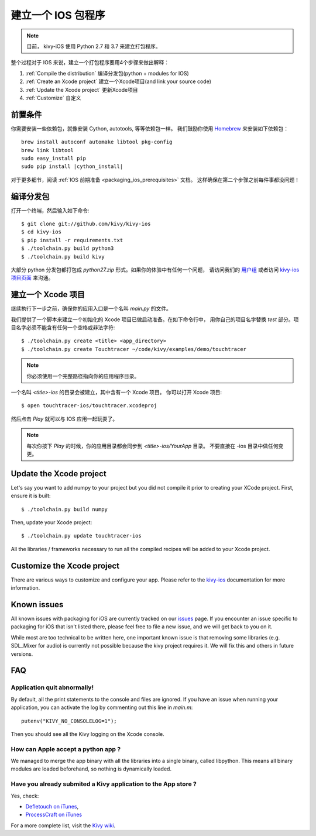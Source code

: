 .. _packaging_ios:

建立一个 IOS 包程序
========================

.. note::

    目前， kivy-iOS 使用 Python 2.7 和 3.7 来建立打包程序。

整个过程对于 IOS 来说，建立一个打包程序要用4个步骤来做出解释：

#. :ref:`Compile the distribution` 编译分发包(python + modules for IOS)
#. :ref:`Create an Xcode project` 建立一个Xcode项目(and link your source code)
#. :ref:`Update the Xcode project` 更新Xcode项目
#. :ref:`Customize` 自定义

前置条件
-------------

你需要安装一些依赖包，就像安装 Cython, autotools, 等等依赖包一样。
我们鼓励你使用 `Homebrew <http://mxcl.github.com/homebrew/>`_ 来安装如下依赖包：

.. parsed-literal::

    brew install autoconf automake libtool pkg-config
    brew link libtool
    sudo easy_install pip
    sudo pip install |cython_install|

对于更多细节，阅读 :ref:`IOS 前期准备 <packaging_ios_prerequisites>` 文档。
这样确保在第二个步骤之前每件事都没问题！

.. _Compile the distribution:

编译分发包
------------------------

打开一个终端，然后输入如下命令::

    $ git clone git://github.com/kivy/kivy-ios
    $ cd kivy-ios
    $ pip install -r requirements.txt
    $ ./toolchain.py build python3
    $ ./toolchain.py build kivy

大部分 python 分发包都打包成 `python27.zip` 形式。如果你的体验中有任何一个问题，
请访问我们的
`用户组 <https://groups.google.com/forum/#!forum/kivy-users>`_ 或者访问
`kivy-ios 项目页面 <https://github.com/kivy/kivy-ios>`_ 来沟通。

.. _Create an Xcode project:

建立一个 Xcode 项目
-----------------------

继续执行下一步之前，确保你的应用入口是一个名叫 `main.py` 的文件。

我们提供了一个脚本来建立一个初始化的 Xcode 项目已做启动准备。在如下命令行中，
用你自己的项目名字替换 `test` 部分。项目名字必须不能含有任何一个空格或非法字符::

    $ ./toolchain.py create <title> <app_directory>
    $ ./toolchain.py create Touchtracer ~/code/kivy/examples/demo/touchtracer

.. Note::
    你必须使用一个完整路径指向你的应用程序目录。

一个名叫 `<title>-ios` 的目录会被建立，其中含有一个 Xcode 项目。
你可以打开 Xcode 项目::

    $ open touchtracer-ios/touchtracer.xcodeproj

然后点击 `Play` 就可以与 IOS 应用一起玩耍了。

.. Note::

    每次你按下 `Play` 的时候，你的应用目录都会同步到 `<title>-ios/YourApp` 目录。
    不要直接在 -ios 目录中做任何变更。

.. _Update the Xcode project:

Update the Xcode project
------------------------

Let's say you want to add numpy to your project but you did not compile it
prior to creating your XCode project. First, ensure it is built::

    $ ./toolchain.py build numpy

Then, update your Xcode project::

    $ ./toolchain.py update touchtracer-ios

All the libraries / frameworks necessary to run all the compiled recipes will be
added to your Xcode project.

.. _Customize:

Customize the Xcode project
---------------------------

There are various ways to customize and configure your app. Please refer
to the `kivy-ios <http://www.github.com/kivy/kivy-ios>`_ documentation
for more information.

.. _Known issues:

Known issues
------------

All known issues with packaging for iOS are currently tracked on our
`issues <https://github.com/kivy/kivy-ios/issues>`_  page. If you encounter
an issue specific to packaging for iOS that isn't listed there, please feel
free to file a new issue, and we will get back to you on it.

While most are too technical to be written here, one important known issue is
that removing some libraries (e.g. SDL_Mixer for audio) is currently not
possible because the kivy project requires it. We will fix this and others
in future versions.

.. _ios_packaging_faq:

FAQ
---

Application quit abnormally!
~~~~~~~~~~~~~~~~~~~~~~~~~~~~

By default, all the print statements to the console and files are ignored. If
you have an issue when running your application, you can activate the log by
commenting out this line in `main.m`::

    putenv("KIVY_NO_CONSOLELOG=1");

Then you should see all the Kivy logging on the Xcode console.

How can Apple accept a python app ?
~~~~~~~~~~~~~~~~~~~~~~~~~~~~~~~~~~~

We managed to merge the app binary with all the libraries into a single binary,
called libpython. This means all binary modules are loaded beforehand, so
nothing is dynamically loaded.

Have you already submited a Kivy application to the App store ?
~~~~~~~~~~~~~~~~~~~~~~~~~~~~~~~~~~~~~~~~~~~~~~~~~~~~~~~~~~~~~~~

Yes, check:

- `Defletouch on iTunes <http://itunes.apple.com/us/app/deflectouch/id505729681>`_,
- `ProcessCraft on iTunes <http://itunes.apple.com/us/app/processcraft/id526377075>`_

For a more complete list, visit the
`Kivy wiki <https://github.com/kivy/kivy/wiki/List-of-Kivy-Projects>`_.
